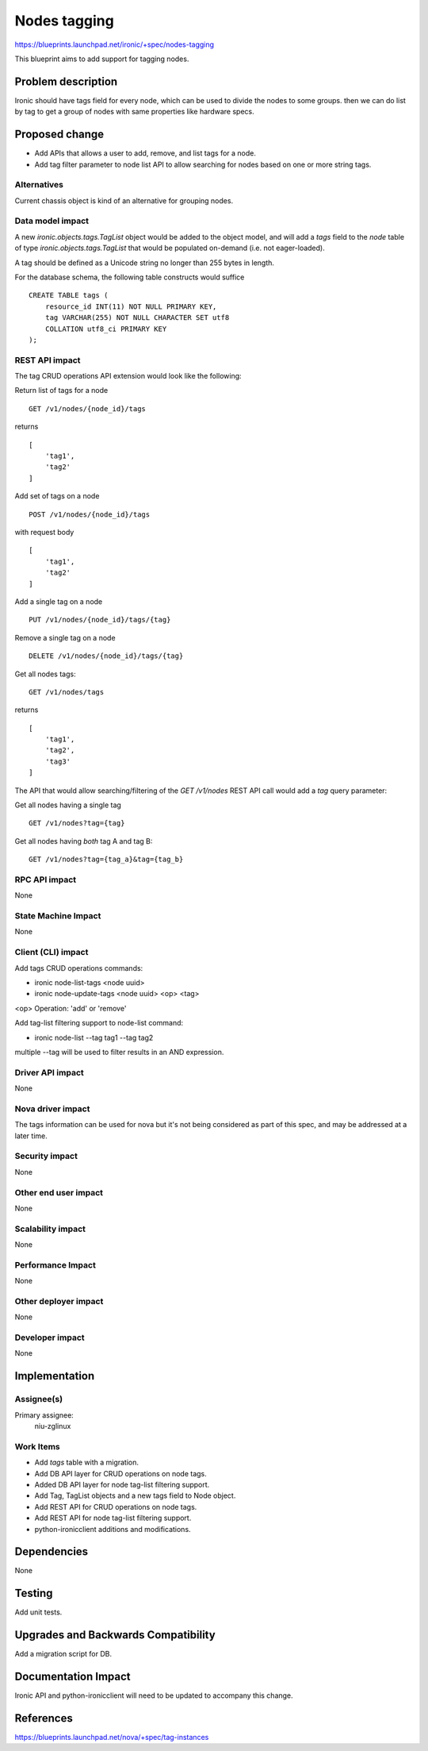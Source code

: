 ..
 This work is licensed under a Creative Commons Attribution 3.0 Unported
 License.

 http://creativecommons.org/licenses/by/3.0/legalcode

=============
Nodes tagging
=============

https://blueprints.launchpad.net/ironic/+spec/nodes-tagging

This blueprint aims to add support for tagging nodes.

Problem description
===================

Ironic should have tags field for every node, which can be used to
divide the nodes to some groups. then we can do list by tag to
get a group of nodes with same properties like hardware specs.

Proposed change
===============

* Add APIs that allows a user to add, remove, and list tags for a node.

* Add tag filter parameter to node list API to allow searching for nodes
  based on one or more string tags.

Alternatives
------------

Current chassis object is kind of an alternative for grouping nodes.

Data model impact
-----------------

A new `ironic.objects.tags.TagList` object would be added to the
object model, and will add a `tags` field to the `node` table of
type `ironic.objects.tags.TagList` that would be populated on-demand
(i.e. not eager-loaded).

A tag should be defined as a Unicode string no longer than 255 bytes
in length.

For the database schema, the following table constructs would suffice ::

    CREATE TABLE tags (
        resource_id INT(11) NOT NULL PRIMARY KEY,
        tag VARCHAR(255) NOT NULL CHARACTER SET utf8
        COLLATION utf8_ci PRIMARY KEY
    );

REST API impact
---------------

The tag CRUD operations API extension would look like the following:

Return list of tags for a node ::

    GET /v1/nodes/{node_id}/tags

returns ::

    [
        'tag1',
        'tag2'
    ]

Add set of tags on a node ::

    POST /v1/nodes/{node_id}/tags

with request body ::

    [
        'tag1',
        'tag2'
    ]

Add a single tag on a node ::

    PUT /v1/nodes/{node_id}/tags/{tag}

Remove a single tag on a node ::

    DELETE /v1/nodes/{node_id}/tags/{tag}

Get all nodes tags::

    GET /v1/nodes/tags

returns ::

    [
        'tag1',
        'tag2',
        'tag3'
    ]

The API that would allow searching/filtering of the `GET /v1/nodes`
REST API call would add a `tag` query parameter:

Get all nodes having a single tag ::

    GET /v1/nodes?tag={tag}

Get all nodes having *both* tag A and tag B::

    GET /v1/nodes?tag={tag_a}&tag={tag_b}

RPC API impact
--------------

None

State Machine Impact
--------------------

None

Client (CLI) impact
-------------------

Add tags CRUD operations commands:

* ironic node-list-tags <node uuid>
* ironic node-update-tags <node uuid> <op> <tag>

<op> Operation: 'add' or 'remove'

Add tag-list filtering support to node-list command:

* ironic node-list --tag tag1 --tag tag2

multiple --tag will be used to filter results in an
AND expression.

Driver API impact
-----------------

None

Nova driver impact
------------------

The tags information can be used for nova but it's not being
considered as part of this spec, and may be addressed at a
later time.

Security impact
---------------

None

Other end user impact
---------------------

None

Scalability impact
------------------

None

Performance Impact
------------------

None

Other deployer impact
---------------------

None

Developer impact
----------------

None

Implementation
==============

Assignee(s)
-----------

Primary assignee:
  niu-zglinux

Work Items
----------

* Add `tags` table with a migration.
* Add DB API layer for CRUD operations on node tags.
* Added DB API layer for node tag-list filtering support.
* Add Tag, TagList objects and a new tags field to Node object.
* Add REST API for CRUD operations on node tags.
* Add REST API for node tag-list filtering support.
* python-ironicclient additions and modifications.


Dependencies
============

None


Testing
=======

Add unit tests.


Upgrades and Backwards Compatibility
====================================

Add a migration script for DB.


Documentation Impact
====================

Ironic API and python-ironicclient will need to be updated to accompany
this change.


References
==========

https://blueprints.launchpad.net/nova/+spec/tag-instances
